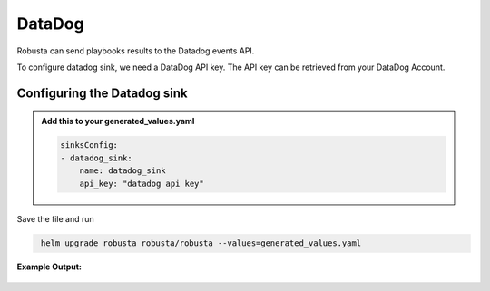 DataDog
##########

Robusta can send playbooks results to the Datadog events API.

To configure datadog sink, we need a DataDog API key. The API key can be retrieved from your DataDog Account.

Configuring the Datadog sink
------------------------------------------------

.. admonition:: Add this to your generated_values.yaml

    .. code-block:: yaml

        sinksConfig:
        - datadog_sink:
            name: datadog_sink
            api_key: "datadog api key"

Save the file and run

.. code-block:: bash
   :name: cb-add-discord-sink

    helm upgrade robusta robusta/robusta --values=generated_values.yaml


**Example Output:**

    .. image:: /images/deployment-babysitter-datadog.png
      :width: 1000
      :align: center
